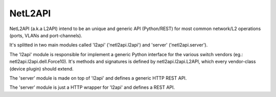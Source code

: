 ========
NetL2API
========

NetL2API (a.k.a L2API) intend to be an unique and generic API (Python/REST) for most common network/L2 operations (ports, VLANs and port-channels).

It's splitted in two main modules called  'l2api' ('netl2api.l2api') and 'server' ('netl2api.server').

The 'l2api' module is responsible for implement a generic Python interface for the various switch vendors (eg.: netl2api.l2api.dell.Force10).
It's methods and signatures is defined by netl2api.l2api.L2API, which every vendor-class (device plugin) should extend.

The 'server' module is made on top of 'l2api' and defines a generic HTTP REST API.

The 'server' module is just a HTTP wrapper for 'l2api' and defines a REST API.
